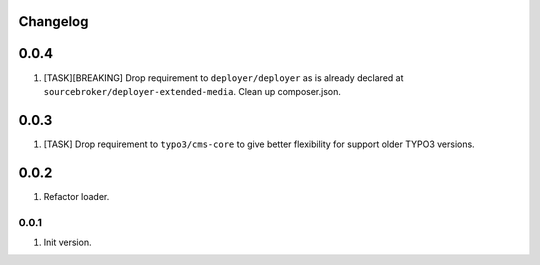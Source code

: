 
Changelog
---------

0.0.4
-----

1) [TASK][BREAKING] Drop requirement to ``deployer/deployer`` as is already declared at ``sourcebroker/deployer-extended-media``.
   Clean up composer.json.

0.0.3
-----

1) [TASK] Drop requirement to ``typo3/cms-core`` to give better flexibility for support older TYPO3 versions.

0.0.2
-----

1) Refactor loader.

0.0.1
~~~~~~

1) Init version.
